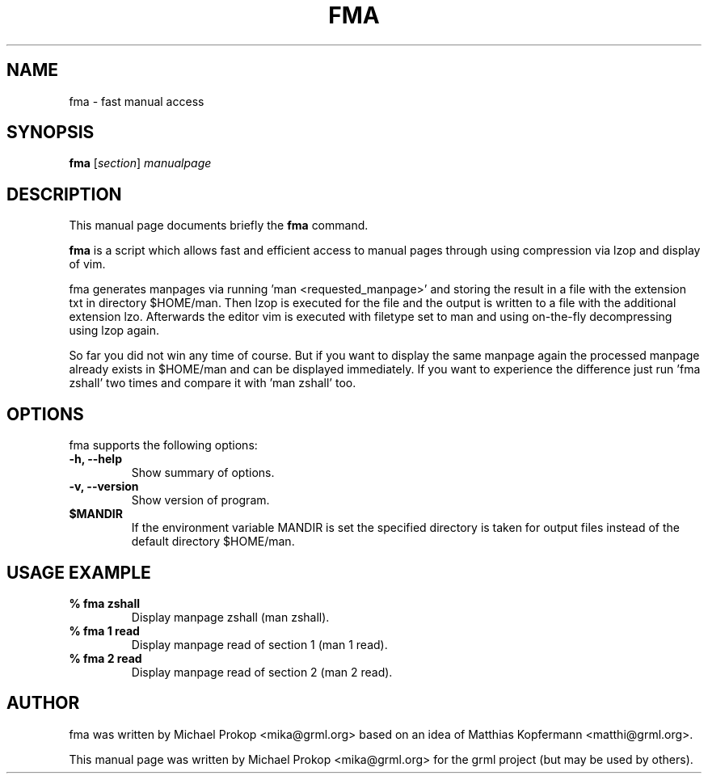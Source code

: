.TH FMA 1
.SH NAME
fma \- fast manual access
.SH SYNOPSIS
.B fma
.RI [ section ] " manualpage"
.SH DESCRIPTION
This manual page documents briefly the
.B fma
command.
.PP
\fBfma\fP is a script which allows fast and efficient access to manual pages
through using compression via lzop and display of vim.

fma generates manpages via running 'man <requested_manpage>' and storing
the result in a file with the extension txt in directory $HOME/man. Then
lzop is executed for the file and the output is written to a file with the
additional extension lzo. Afterwards the editor vim is executed with
filetype set to man and using on-the-fly decompressing using lzop again.

So far you did not win any time of course. But if you want to display the
same manpage again the processed manpage already exists in $HOME/man and
can be displayed immediately. If you want to experience the difference
just run 'fma zshall' two times and compare it with 'man zshall' too.
.SH OPTIONS
fma supports the following options:
.TP
.B \-h, \-\-help
Show summary of options.
.TP
.B \-v, \-\-version
Show version of program.
.TP
.B $MANDIR
If the environment variable MANDIR is set the specified directory is taken
for output files instead of the default directory $HOME/man.
.SH USAGE EXAMPLE
.TP
.B % fma zshall
Display manpage zshall (man zshall).
.TP
.B % fma 1 read
Display manpage read of section 1 (man 1 read).
.TP
.B % fma 2 read
Display manpage read of section 2 (man 2 read).
.SH AUTHOR
fma was written by Michael Prokop <mika@grml.org> based on an idea of
Matthias Kopfermann <matthi@grml.org>.
.PP
This manual page was written by Michael Prokop <mika@grml.org>
for the grml project (but may be used by others).
